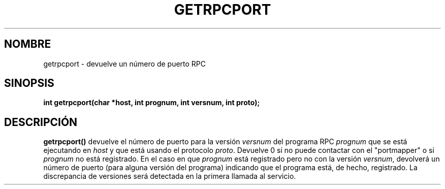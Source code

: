 .\" @(#)getrpcport.3r	2.2 88/08/02 4.0 RPCSRC; from 1.12 88/02/26 SMI
.\" Translated on Sat Nov 13, 1999 by Juan Piernas <piernas@ditec.um.es>
.TH GETRPCPORT 3R "6 octubre 1987"
.SH NOMBRE
getrpcport \- devuelve un número de puerto RPC
.SH SINOPSIS
.ft B
.nf
int getrpcport(char *host, int prognum, int versnum, int proto);
.fi
.SH DESCRIPCIÓN
.IX getrpcport "" "\fLgetrpcport\fR \(em devuelve un número de puerto RPC"
.B getrpcport()
devuelve el número de puerto para la versión
.I versnum
del programa RPC
.I prognum
que se está ejecutando en
.I host
y que está usando el protocolo
.IR proto .
Devuelve 0 si no puede contactar con el "portmapper" o si 
.I prognum
no está registrado. En el caso en que
.I prognum
está registrado pero no con la versión
.IR versnum ,
devolverá un número de puerto (para alguna versión del programa)
indicando que el programa está, de hecho, registrado.
La discrepancia de versiones será detectada en la primera llamada al
servicio.
